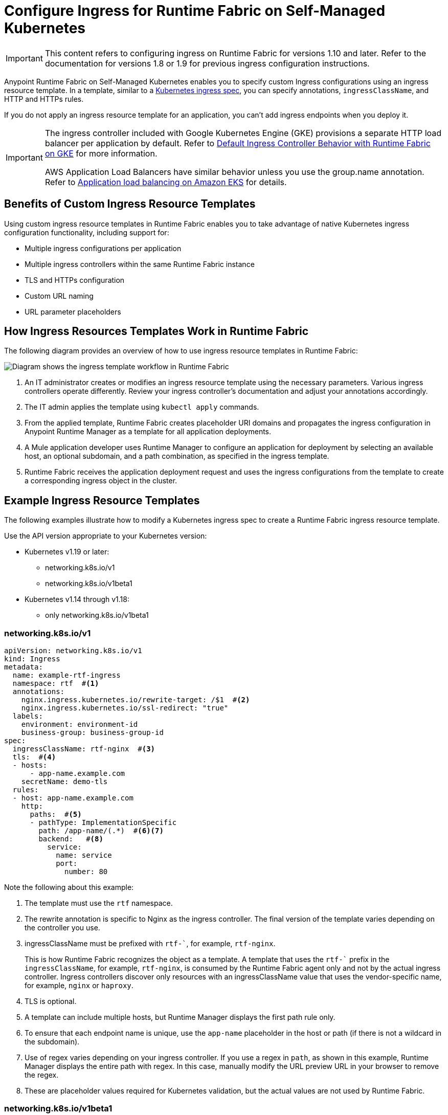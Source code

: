 = Configure Ingress for Runtime Fabric on Self-Managed Kubernetes

[IMPORTANT]
====
This content refers to configuring ingress on Runtime Fabric for versions 1.10 and later. Refer to the documentation for versions 1.8 or 1.9 for previous ingress configuration instructions.
==== 

Anypoint Runtime Fabric on Self-Managed Kubernetes enables you to specify custom Ingress configurations using an ingress resource template. In a template, similar to a https://kubernetes.io/docs/concepts/services-networking/ingress/[Kubernetes ingress spec^], you can specify annotations, `ingressClassName`, and HTTP and HTTPs rules. 

If you do not apply an ingress resource template for an application, you can’t add ingress endpoints when you deploy it.  

[IMPORTANT]
====
The ingress controller included with Google Kubernetes Engine (GKE) provisions a separate HTTP load balancer per application by default. Refer to https://help.mulesoft.com/s/article/Default-Ingress-Controller-Behavior-with-Runtime-Fabric-on-GKE[Default Ingress Controller Behavior with Runtime Fabric on GKE^] for more information.

AWS Application Load Balancers have similar behavior unless you use the group.name annotation. Refer to https://docs.aws.amazon.com/eks/latest/userguide/alb-ingress.html[Application load balancing on Amazon EKS^] for details. 
====

== Benefits of Custom Ingress Resource Templates

Using custom ingress resource templates in Runtime Fabric enables you to take advantage of native Kubernetes ingress configuration functionality, including support for: 

* Multiple ingress configurations per application
* Multiple ingress controllers within the same Runtime Fabric instance
* TLS and HTTPs configuration
* Custom URL naming
* URL parameter placeholders

== How Ingress Resources Templates Work in Runtime Fabric

The following diagram provides an overview of how to use ingress resource templates in Runtime Fabric:

image::ingress-diagram.png[Diagram shows the ingress template workflow in Runtime Fabric]

. An IT administrator creates or modifies an ingress resource template using the necessary parameters. Various ingress controllers operate differently. Review your ingress controller’s documentation and adjust your annotations accordingly. 
. The IT admin applies the template using `kubectl apply` commands.
. From the applied template, Runtime Fabric creates placeholder URI domains and propagates the ingress configuration in Anypoint Runtime Manager as a template for all application deployments.
. A Mule application developer uses Runtime Manager to configure an application for deployment by selecting an available host, an optional subdomain, and a path combination, as specified in the ingress template. 
. Runtime Fabric receives the application deployment request and uses the ingress configurations from the template to create a corresponding ingress object in the cluster.

== Example Ingress Resource Templates

The following examples illustrate how to modify a Kubernetes ingress spec to create a Runtime Fabric ingress resource template. 

Use the API version appropriate to your Kubernetes version:

* Kubernetes v1.19 or later: 
** networking.k8s.io/v1 
** networking.k8s.io/v1beta1 
* Kubernetes v1.14 through v1.18: 
** only networking.k8s.io/v1beta1  

=== networking.k8s.io/v1

[source,yaml]
--
apiVersion: networking.k8s.io/v1 
kind: Ingress
metadata:
  name: example-rtf-ingress
  namespace: rtf  #<1>
  annotations:
    nginx.ingress.kubernetes.io/rewrite-target: /$1  #<2>
    nginx.ingress.kubernetes.io/ssl-redirect: "true"
  labels:
    environment: environment-id
    business-group: business-group-id
spec:
  ingressClassName: rtf-nginx  #<3>
  tls:  #<4>
  - hosts:
      - app-name.example.com
    secretName: demo-tls
  rules:
  - host: app-name.example.com
    http:
      paths:  #<5>
      - pathType: ImplementationSpecific
        path: /app-name/(.*)  #<6><7>
        backend:   #<8>
          service:
            name: service
            port:
              number: 80
--

Note the following about this example:

<1>  The template must use the `rtf` namespace.

<2>  The rewrite annotation is specific to Nginx as the ingress controller. The final version of the template varies depending on the controller you use.

<3>  ingressClassName must be prefixed with `rtf-``, for example, `rtf-nginx`. 
+
This is how Runtime Fabric recognizes the object as a template. A template that uses the `rtf-`` prefix in the `ingressClassName`, for example, `rtf-nginx`, is consumed by the Runtime Fabric agent only and not by the actual ingress controller. Ingress controllers discover only resources with an ingressClassName value that uses the vendor-specific name, for example, `nginx` or `haproxy`.

<4> TLS is optional. 

<5> A template can include multiple hosts, but Runtime Manager displays the first path rule only.

<6> To ensure that each endpoint name is unique, use the `app-name` placeholder in the host or path (if there is not a wildcard in the subdomain). 

<7>  Use of regex varies depending on your ingress controller. If you use a regex in `path`, as shown in this example, Runtime Manager displays the entire path with regex. In this case, manually modify the URL preview URL in your browser to remove the regex. 

<8>  These are placeholder values required for Kubernetes validation, but the actual values are not used by Runtime Fabric. 


=== networking.k8s.io/v1beta1

[source,yaml]
--
apiVersion: networking.k8s.io/v1beta1
kind: Ingress
metadata:
  name: example-ingress-template
  namespace: rtf #<1>
  annotations:
    kubernetes.io/ingress.class: rtf-nginx #<2>
  rules:
  - host: app-name.example.com
    http:
      Paths: #<3>
      - path: /
        pathType: 
        Backend: #<4>
          serviceName: service
          servicePort: 80
--

Note the following about this example:

<1>  The template must use the `rtf` namespace.

<2>  ingressClassName must be prefixed with `rtf-``, for example, `rtf-nginx`. 
+
This is how Runtime Fabric recognizes the object as a template. A template that uses the `rtf-`` prefix in `ingressClassName`, for example, `rtf-nginx`, is consumed by the Runtime Fabric agent only and not by the actual ingress controller. Ingress controllers discover only resources with an ingressClassName value that uses the vendor-specific name, for example, `nginx` or `haproxy`.

<3> A template can include multiple hosts, but Runtime Manager displays the first path rule only.

<4>  These are placeholder values required for Kubernetes validation, but the actual values are not used by Runtime Fabric.

=== Template Placeholders 

Replace the following placeholders in the appropriate location. Placeholders must be lowercase.

[%header%autowidth.spread]
|===
|Name of Placeholder |Location |Example Value 
|`app-name`      |`path`, `host`, `annotation` a|

[source,yaml]
----
http:
 paths:
 - pathType: ImplementationSpecific
   path: /app-name/(.*)
----

|`business-group-id` |`path`, `host`, `annotation` a|

[source,yaml]
----
labels:
  business: 
  business-group-id
----

|`environment-id` |`path`, `host`, `annotation` a|

[source,yaml]
----
labels:
  environment: 
  environment-id
----
     
|===

== Configure Ingress for a Mule Application Deployment in Runtime Fabric

To configure ingress, complete the following tasks:

. Create an ingress resource template and apply it in the cluster.
. Configure a public endpoint for a Mule application deployment.

=== Create an Ingress Resource Template and Apply It in the Cluster

Use one of the xref:example-ingress-resource-template[example templates] to create an ingress resource. 

. Copy the example template into a new file and modify it according to the notes. 
. Include a `.yaml` extension in the file name. 
. To apply an ingress template, log in to a Kubernetes workstation and run:
+
`kubectl apply -f <TEMPLATE_FILENAME.yaml>`

If there is an issue in the template, Kubernetes `api-server` returns an error and the command fails. 

After you apply a template successfully, you can view it with:

`kubectl describe ingress [Ingress Name] -n rtf`

=== Configure a Public Endpoint for a Mule Application Deployment 

You configure public endpoints for an application when you’re ready to deploy it to Runtime Fabric using Runtime Manager. Available hosts and paths for an application come from the ingress resource template configured by the Runtime Fabric administrator. 

You can also use this procedure to deploy a test application to validate your ingress resource template.
 
[NOTE]
====
Deploying a Mule application is a larger process, but the following provides an overview of how to configure ingress for an application. Refer to Deploy a Mule Application to Runtime Fabric for complete deployment instructions.
==== 

. Navigate to Runtime Manager and follow the documentation to deploy an application to Runtime Fabric.
. Select *Ingress*.
. From the *Host* drop-down list, select a host for the application. 
. If the hostname uses a wildcard, add a subdomain in the *Subdomain* field. 
+
The *Subdomain* field is only available if the hostname uses a wildcard.
. In the *Path* field, add a URL path to the application’s endpoint:
+
image::rtf-ingress-endpoint.png[The host and path fields are populated for the endpoint]

. To preview the endpoint, click the generated preview link. 
+
If the path uses a regex, you might need to manually modify the endpoint URL in your browser.

. To add additional endpoints, click *+ Add Endpoint*.
. When ready, click *Deploy application*.  

== Existing Ingress Configurations Translated on Upgrade 

When you upgrade to Runtime Fabric version 1.10, the upgrade process automatically translates any existing ingress ConfigMaps to the ingress resource template format, including annotations, path, namespace, and host parameters. You don’t need to perform any manual steps unless you plan to create a new ingress resource after upgrading.

TBA: Build a table enumerating all scenarios for the pre-existing config → upgrade template creation.

== Troubleshooting Ingress Issues

If you encounter errors when attempting to use ingress for Runtime Fabric, troubleshoot them as follows.

=== Mule App Deployed But Cannot Access Its Endpoint

Scenario: You successfully deploy a Mule application in Runtime Manager, but you cannot access the application’s endpoint.

To troubleshoot this issue: 

. Verify that the application is listening on port 8081:
+
`kubectl port-forward -n [NAMESPACE] svc/<APP_NAME> 8081:8081` 

. Verify that the application is running and responding to HTTP requests:
+
`curl -v http://127.0.0.1:8081/`
+
This helps determine if the API access issue is on the Mule app itself.  

. Validate that an ingress resource exists for that application service: 
+
`kubectl get ingress -n [NAMESPACE]`

. Validate that the service was created:
+
`kubectl get svc -n [NAMESPACE]`
+
If not, check the Runtime Fabric agent logs:
+
`kubectl logs -n rtf [AGENT_POD_NAME] -f`

If the service and ingress object look healthy, see additional troubleshooting tasks. 

=== Ingress Resource Created in Cluster But Cannot Access Its Endpoint

Scenario: Runtime Fabric successfully creates an ingress resource in the cluster but you cannot access the application’s endpoint due to a 404 error. 

To troubleshoot this issue: 

. Verify the ingress and service resources:
+
----
kubectl get ingress -n<APP-NAMESPACE>
kubectl get svc -n<APP-NAMESPACE>
----
+
The results should be similar to:
+
----
# kubectl get ingress -n<<APP-NAMESPACE>                             
NAME                           CLASS       HOSTS               ADDRESS       PORTS     AGE
<INGRESS_RESOURCE>            <INGRESS>    <HOSTNAME>.com      <HOST IP>     80, 443   7m3s

#kubectl get svc -n<<APP-NAMESPACE>                                
NAME             TYPE        CLUSTER-IP     EXTERNAL-IP   PORT(S)                      AGE
test-rc-1        ClusterIP   <CLUSTER IP>   <none>        8081/TCP,8082/TCP,5701/TCP   8m5s
----

. Check the ingress resource for your app to ensure that the HTTP path in the resource, annotations, and host are correctly rendered:
+
`kubectl get ing -n<APP-NAMESPACE> -oyaml`

The results should be similar to:

[source,yaml]
--
# kubectl get ing -n<APP-NAMESPACE> -oyaml
apiVersion: extensions/v1beta1
kind: Ingress
metadata:
  annotations:
    nginx.ingress.kubernetes.io/rewrite-target: /$2
    nginx.ingress.kubernetes.io/ssl-redirect: "true"
  creationTimestamp: "2021-07-29T21:22:14Z"
  generation: 1
  labels:
    bg: <BUSINESS-GROUP-ID>
    environment: <ENVIRONMENT-ID>
    ingress.rtf.mulesoft.com/svcName: <APP_NAME>
    ingress.rtf.mulesoft.com/svcVersion: <UUID>
  managedFields:
  - apiVersion: networking.k8s.io/v1
…
…
spec:
  ingressClassName: <INGRESS-CLASS>
  rules:
  - host: <SELECTED-HOST>
    http:
      paths:
      - backend:
          serviceName: <APP_NAME>
          servicePort: 8081
        path: /<PATH-FROM-TEMPLATE>
        pathType: ImplementationSpecific
  tls:
  - hosts:
    - <SELECTED-HOST>
    secretName: <TLS-SECRET-NAME>
status:
  loadBalancer:
    ingress:
    - ip: <IP-ADDRESS>
--

. Check the application pod logs to ensure that you’ve configured the correct listening port:
+
`kubectl logs -f -n<APP-NAMESPACE> <APP-POD-NAME> -c app`

The results should be similar to:

----
# kubectl logs -f -n<<APP-NAMESPACE> -c app
++++++++++++++++++++++++++++++++++++++++++++++++++++++++++++++++++++++++++++++++
+ Starting app '<APP_NAME>'                                                     +
++++++++++++++++++++++++++++++++++++++++++++++++++++++++++++++++++++++++++++++++
[2021-07-29 21:22:37.842] INFO  QueueXaResourceManager [ArtifactDeployer.start.01] [event: ]: Starting ResourceManager
[2021-07-29 21:22:37.842] INFO  QueueXaResourceManager [ArtifactDeployer.start.01] [event: ]: Started ResourceManager
[2021-07-29 21:22:37.846] INFO  AbstractLifecycleManager [ArtifactDeployer.start.01] [event: ]: Starting Bean: org.mule.runtime.module.extension.internal.runtime.config.ConfigurationProviderToolingAdapter-HTTP_Listener_config
[2021-07-29 21:22:37.859] INFO  GrizzlyHttpServer [ArtifactDeployer.start.01] [event: ]: Listening for connections on 'http://0.0.0.0:8081'
[2021-07-29 21:22:37.874] INFO  FlowConstructLifecycleManager [ArtifactDeployer.start.01] [event: ]: Starting flow: sample-json-backendFlow
[2021-07-29 21:22:38.171] INFO  AbstractLifecycleManager [ArtifactDeployer.start.01] [event: ]: Starting Bean: listener
[2021-07-29 21:22:38.178] INFO  LogUtil [ArtifactDeployer.start.01]:
----

In the logs, verify that the listener port matches the service port discovered in Step 1.

If the port is correct, check the application logs to verify that the application is receiving requests from the ingress controller.

=== Ingress Resource Not Recognized by AWS Application Load Balancer

Scenario: When using an AWS ALB, you can’t access an application’s endpoint, even though you successfully deployed the application and endpoint. 

If you’re using AWS Load Balancer Controller for ingress, you must specify the `kubernetes.io/ingress.class: alb` annotation in the template, _not_ `ingressClassName: alb`. AWS Load Balancer Controller requires the `ingress.class` annotation to discover and create L7 load balancers for deployed ingress resources for those annotations.